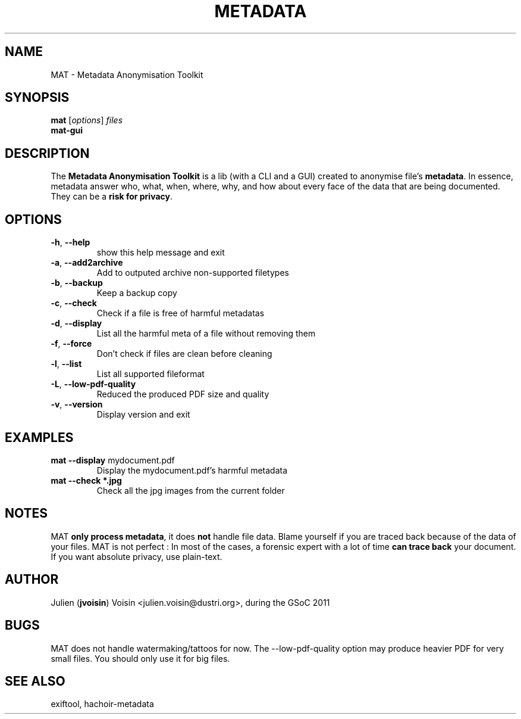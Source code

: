 .TH METADATA "1" "August 2011" "Metadata Anonymisation Toolkit" "User Commands"


.SH NAME
MAT \- Metadata Anonymisation Toolkit


.SH SYNOPSIS
.B mat
[\fIoptions\fR] \fIfiles\fR
.TP
.B mat-gui


.SH DESCRIPTION
The \fBMetadata Anonymisation Toolkit\fR is a lib (with a CLI and a GUI)
created to anonymise file's \fBmetadata\fR. In essence, metadata answer who,
what, when, where, why, and how about every face of the data that are being
documented. They can be a \fBrisk for privacy\fR.


.SH OPTIONS
.TP
\fB\-h\fR, \fB\-\-help\fR
show this help message and exit
.TP
\fB\-a\fR, \fB\-\-add2archive\fR
Add to outputed archive non\-supported filetypes
.TP
\fB\-b\fR, \fB\-\-backup\fR
Keep a backup copy
.TP
\fB\-c\fR, \fB\-\-check\fR
Check if a file is free of harmful metadatas
.TP
\fB\-d\fR, \fB\-\-display\fR
List all the harmful meta of a file without removing them
.TP
\fB\-f\fR, \fB\-\-force\fR
Don't check if files are clean before cleaning
.TP
\fB\-l\fR, \fB\-\-list\fR
List all supported fileformat
.TP
\fB\-L\fR, \fB\-\-low-pdf-quality\fR
Reduced the produced PDF size and quality
.TP
\fB\-v\fR, \fB\-\-version\fR
Display version and exit


.SH EXAMPLES
.TP
\fBmat \-\-display\fR mydocument.pdf
Display the mydocument.pdf's harmful metadata
.TP
\fBmat \-\-check *.jpg\fR
Check all the jpg images from the current folder


.SH NOTES
MAT \fBonly process metadata\fR, it does \fBnot\fR handle file data.
Blame yourself if you are traced back because of the data of your files.
MAT is not perfect : In most of the cases, a forensic expert with a lot
of time \fBcan trace back\fR your document.
If you want absolute privacy, use plain-text.


.SH AUTHOR
Julien (\fBjvoisin\fR) Voisin <julien.voisin@dustri.org>, during the GSoC 2011


.SH BUGS
MAT does not handle watermaking/tattoos for now.
The --low-pdf-quality option may produce heavier PDF for very small files.
You should only use it for big files.


.SH "SEE ALSO"
exiftool, hachoir-metadata
